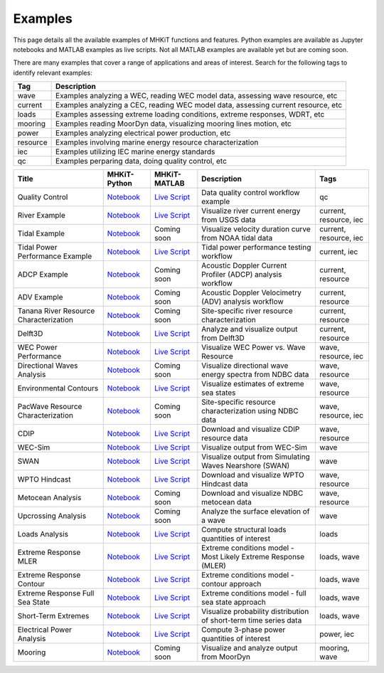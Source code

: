 .. _examples:

Examples
========

This page details all the available examples of MHKiT functions and features.
Python examples are available as Jupyter notebooks and MATLAB examples as live scripts.
Not all MATLAB examples are available yet but are coming soon.

There are many examples that cover a range of applications and areas of interest.
Search for the following tags to identify relevant examples:

.. list-table::
   :header-rows: 1

   * - Tag
     - Description
   * - wave
     - Examples analyzing a WEC, reading WEC model data, assessing wave resource, etc
   * - current
     - Examples analyzing a CEC, reading WEC model data, assessing current resource, etc
   * - loads
     - Examples assessing extreme loading conditions, extreme responses, WDRT, etc
   * - mooring
     - Examples reading MoorDyn data, visualizing mooring lines motion, etc
   * - power
     - Examples analyzing electrical power production, etc
   * - resource
     - Examples involving marine energy resource characterization
   * - iec
     - Examples utilizing IEC marine energy standards
   * - qc
     - Examples perparing data, doing quality control, etc


.. list-table::
   :header-rows: 1

   * - Title
     - MHKiT-Python
     - MHKiT-MATLAB
     - Description
     - Tags
   * - Quality Control
     - `Notebook <qc_example.ipynb>`_
     - `Live Script <mhkit-matlab/qc_example.html>`_
     - Data quality control workflow example
     - qc
   * - River Example
     - `Notebook <river_example.ipynb>`_
     - `Live Script <mhkit-matlab/river_example.html>`_
     - Visualize river current energy from USGS data
     - current, resource, iec
   * - Tidal Example
     - `Notebook <tidal_example.ipynb>`_
     - Coming soon
     - Visualize velocity duration curve from NOAA tidal data
     - current, resource, iec
   * - Tidal Power Performance Example
     - `Notebook <tidal_performance_example.ipynb>`_
     - `Live Script <mhkit-matlab/tidal_example.html>`_
     - Tidal power performance testing workflow
     - current, iec
   * - ADCP Example
     - `Notebook <adcp_example.ipynb>`_
     - Coming soon
     - Acoustic Doppler Current Profiler (ADCP) analysis workflow
     - current, resource
   * - ADV Example
     - `Notebook <adv_example.ipynb>`_
     - Coming soon
     - Acoustic Doppler Velocimetry (ADV) analysis workflow
     - current, resource
   * - Tanana River Resource Characterization
     - `Notebook <ADCP_Delft3D_TRTS_example.ipynb>`_
     - Coming soon
     - Site-specific river resource characterization
     - current, resource
   * - Delft3D
     - `Notebook <Delft3D_example.ipynb>`_
     - `Live Script <mhkit-matlab/delft3d_example.html>`_
     - Analyze and visualize output from Delft3D
     - current, resource
   * - WEC Power Performance
     - `Notebook <wave_example.ipynb>`_
     - `Live Script <mhkit-matlab/wave_example.html>`_
     - Visualize WEC Power vs. Wave Resource
     - wave, resource, iec
   * - Directional Waves Analysis
     - `Notebook <directional_waves.ipynb>`_
     - Coming soon
     - Visualize directional wave energy spectra from NDBC data
     - wave, resource
   * - Environmental Contours
     - `Notebook <environmental_contours_example.ipynb>`_
     - `Live Script <mhkit-matlab/environmental_contours_example.html>`_
     - Visualize estimates of extreme sea states
     - wave, resource
   * - PacWave Resource Characterization
     - `Notebook <PacWave_resource_characterization_example.ipynb>`_
     - Coming soon
     - Site-specific resource characterization using NDBC data
     - wave, resource, iec
   * - CDIP
     - `Notebook <cdip_example.ipynb>`_
     - `Live Script <mhkit-matlab/cdip_example.html>`_
     - Download and visualize CDIP resource data
     - wave, resource
   * - WEC-Sim
     - `Notebook <wecsim_example.ipynb>`_
     - `Live Script <mhkit-matlab/wecsim_example.html>`_
     - Visualize output from WEC-Sim
     - wave
   * - SWAN
     - `Notebook <SWAN_example.ipynb>`_
     - `Live Script <mhkit-matlab/SWAN_example.html>`_
     - Visualize output from Simulating Waves Nearshore (SWAN)
     - wave
   * - WPTO Hindcast
     - `Notebook <WPTO_hindcast_example.ipynb>`_
     - `Live Script <mhkit-matlab/WPTO_hindcast_example.html>`_
     - Download and visualize WPTO Hindcast data
     - wave, resource
   * - Metocean Analysis
     - `Notebook <metocean_example.ipynb>`_
     - Coming soon
     - Download and visualize NDBC metocean data
     - wave, resource
   * - Upcrossing Analysis
     - `Notebook <upcrossing_example.ipynb>`_
     - Coming soon
     - Analyze the surface elevation of a wave
     - wave
   * - Loads Analysis
     - `Notebook <loads_example.ipynb>`_
     - `Live Script <mhkit-matlab/loads_example.html>`_
     - Compute structural loads quantities of interest
     - loads
   * - Extreme Response MLER
     - `Notebook <extreme_response_MLER_example.ipynb>`_
     - `Live Script <mhkit-matlab/extreme_response_MLER_example.html>`_
     - Extreme conditions model - Most Likely Extreme Response (MLER)
     - loads, wave
   * - Extreme Response Contour
     - `Notebook <extreme_response_contour_example.ipynb>`_
     - `Live Script <mhkit-matlab/extreme_response_contour_example.html>`_
     - Extreme conditions model - contour approach
     - loads, wave
   * - Extreme Response Full Sea State
     - `Notebook <extreme_response_full_sea_state_example.ipynb>`_
     - `Live Script <mhkit-matlab/extreme_response_full_sea_state_example.html>`_
     - Extreme conditions model - full sea state approach
     - loads, wave
   * - Short-Term Extremes
     - `Notebook <short_term_extremes_example.ipynb>`_
     - `Live Script <mhkit-matlab/short_term_extremes_example.html>`_
     - Visualize probability distribution of short-term time series data
     - loads, wave
   * - Electrical Power Analysis
     - `Notebook <power_example.ipynb>`_
     - `Live Script <mhkit-matlab/power_example.html>`_
     - Compute 3-phase power quantities of interest
     - power, iec
   * - Mooring
     - `Notebook <mooring_example.ipynb>`_
     - Coming soon
     - Visualize and analyze output from MoorDyn
     - mooring, wave
